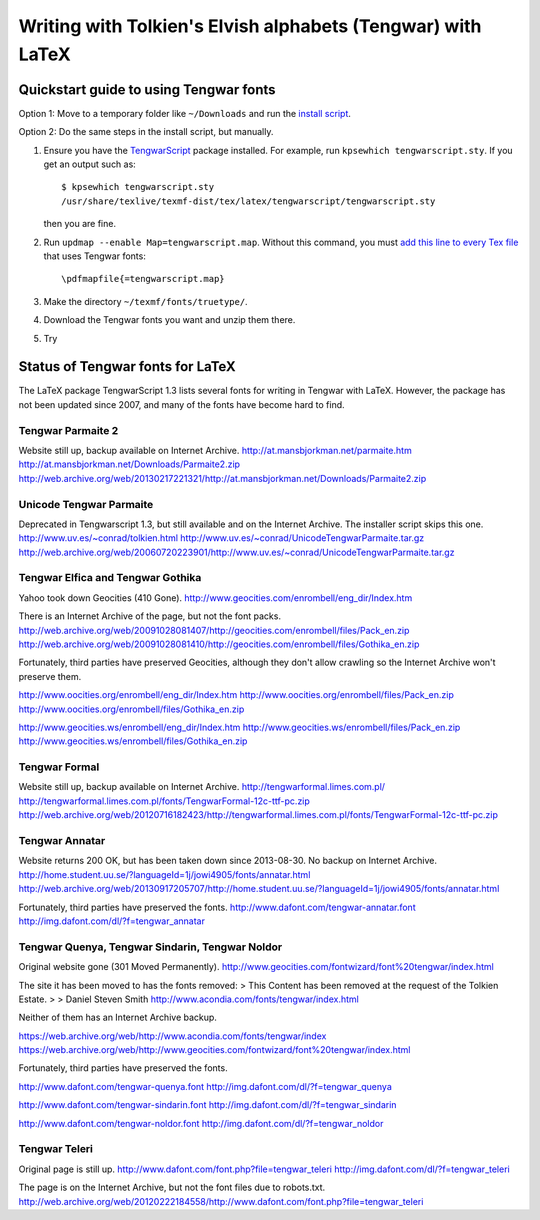 ============================================================
Writing with Tolkien's Elvish alphabets (Tengwar) with LaTeX
============================================================

~~~~~~~~~~~~~~~~~~~~~~~~~~~~~~~~~~~~~~~
Quickstart guide to using Tengwar fonts
~~~~~~~~~~~~~~~~~~~~~~~~~~~~~~~~~~~~~~~

Option 1: Move to a temporary folder like ``~/Downloads`` and run the `install script`_.

Option 2: Do the same steps in the install script, but manually.

#. Ensure you have the `TengwarScript`_ package installed.
   For example, run ``kpsewhich tengwarscript.sty``.
   If you get an output such as::
   
    $ kpsewhich tengwarscript.sty
    /usr/share/texlive/texmf-dist/tex/latex/tengwarscript/tengwarscript.sty
   
   then you are fine.
#. Run ``updmap --enable Map=tengwarscript.map``. Without this command, you must `add this line to every Tex file`_ that uses Tengwar fonts::

    \pdfmapfile{=tengwarscript.map}

#. Make the directory ``~/texmf/fonts/truetype/``.
#. Download the Tengwar fonts you want and unzip them there.
#. Try 

.. _install script: ./install-tengwar-scripts.sh
.. _TengwarScript: http://www.ctan.org/tex-archive/macros/latex/contrib/tengwarscript
.. _add this line to every Tex file: http://tex.stackexchange.com/questions/56487/tengwar-script-in-tex-live

~~~~~~~~~~~~~~~~~~~~~~~~~~~~~~~~~
Status of Tengwar fonts for LaTeX
~~~~~~~~~~~~~~~~~~~~~~~~~~~~~~~~~

The LaTeX package TengwarScript 1.3 lists several fonts for writing in Tengwar with LaTeX.
However, the package has not been updated since 2007,
and many of the fonts have become hard to find.

------------------
Tengwar Parmaite 2
------------------

Website still up, backup available on Internet Archive.
http://at.mansbjorkman.net/parmaite.htm
http://at.mansbjorkman.net/Downloads/Parmaite2.zip
http://web.archive.org/web/20130217221321/http://at.mansbjorkman.net/Downloads/Parmaite2.zip

------------------------
Unicode Tengwar Parmaite
------------------------

Deprecated in Tengwarscript 1.3, but still available and on the Internet Archive.
The installer script skips this one.
http://www.uv.es/~conrad/tolkien.html
http://www.uv.es/~conrad/UnicodeTengwarParmaite.tar.gz
http://web.archive.org/web/20060720223901/http://www.uv.es/~conrad/UnicodeTengwarParmaite.tar.gz

----------------------------------
Tengwar Elfica and Tengwar Gothika
----------------------------------

Yahoo took down Geocities (410 Gone).
http://www.geocities.com/enrombell/eng_dir/Index.htm

There is an Internet Archive of the page, but not the font packs.
http://web.archive.org/web/20091028081407/http://geocities.com/enrombell/files/Pack_en.zip
http://web.archive.org/web/20091028081410/http://geocities.com/enrombell/files/Gothika_en.zip

Fortunately, third parties have preserved Geocities, although they don't allow crawling so the Internet Archive won't preserve them.

http://www.oocities.org/enrombell/eng_dir/Index.htm
http://www.oocities.org/enrombell/files/Pack_en.zip
http://www.oocities.org/enrombell/files/Gothika_en.zip

http://www.geocities.ws/enrombell/eng_dir/Index.htm
http://www.geocities.ws/enrombell/files/Pack_en.zip
http://www.geocities.ws/enrombell/files/Gothika_en.zip

--------------
Tengwar Formal
--------------

Website still up, backup available on Internet Archive.
http://tengwarformal.limes.com.pl/
http://tengwarformal.limes.com.pl/fonts/TengwarFormal-12c-ttf-pc.zip
http://web.archive.org/web/20120716182423/http://tengwarformal.limes.com.pl/fonts/TengwarFormal-12c-ttf-pc.zip

---------------
Tengwar Annatar
---------------
Website returns 200 OK, but has been taken down since 2013-08-30.
No backup on Internet Archive.
http://home.student.uu.se/?languageId=1j/jowi4905/fonts/annatar.html
http://web.archive.org/web/20130917205707/http://home.student.uu.se/?languageId=1j/jowi4905/fonts/annatar.html

Fortunately, third parties have preserved the fonts.
http://www.dafont.com/tengwar-annatar.font
http://img.dafont.com/dl/?f=tengwar_annatar

------------------------------------------------
Tengwar Quenya, Tengwar Sindarin, Tengwar Noldor
------------------------------------------------
Original website gone (301 Moved Permanently).
http://www.geocities.com/fontwizard/font%20tengwar/index.html

The site it has been moved to has the fonts removed:
> This Content has been removed at the request of the Tolkien Estate.
>
> Daniel Steven Smith
http://www.acondia.com/fonts/tengwar/index.html

Neither of them has an Internet Archive backup.
 
https://web.archive.org/web/http://www.acondia.com/fonts/tengwar/index
https://web.archive.org/web/http://www.geocities.com/fontwizard/font%20tengwar/index.html

Fortunately, third parties have preserved the fonts.

http://www.dafont.com/tengwar-quenya.font
http://img.dafont.com/dl/?f=tengwar_quenya

http://www.dafont.com/tengwar-sindarin.font
http://img.dafont.com/dl/?f=tengwar_sindarin

http://www.dafont.com/tengwar-noldor.font
http://img.dafont.com/dl/?f=tengwar_noldor

--------------
Tengwar Teleri
--------------

Original page is still up.
http://www.dafont.com/font.php?file=tengwar_teleri
http://img.dafont.com/dl/?f=tengwar_teleri

The page is on the Internet Archive, but not the font files due to robots.txt.
http://web.archive.org/web/20120222184558/http://www.dafont.com/font.php?file=tengwar_teleri
